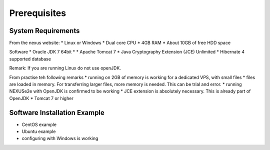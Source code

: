Prerequisites
=============


System Requirements
-------------------

From the nexus website:
* Linux or Windows
* Dual core CPU
* 4GB RAM
* About 10GB of free HDD space

Software
* Oracle JDK 7 64bit *
* Apache Tomcat 7
* Java Cryptography Extension (JCE) Unlimited
* Hibernate 4 supported database

Remark: If you are running Linux do not use openJDK.

From practise teh following remarks
* running on 2GB of memory is working for a dedicated VPS, with small files
* files are loaded in memory. For transferring larger files, more memory is needed. This can be trial and error.
* running NEXUSe2e with OpenJDK is confirmed to be working
* JCE extension is absolutely necessary. This is already part of OpenJDK
* Tomcat 7 or higher


Software Installation Example
-----------------------------

* CentOS example
* Ubuntu example
* configuring with Windows is working


